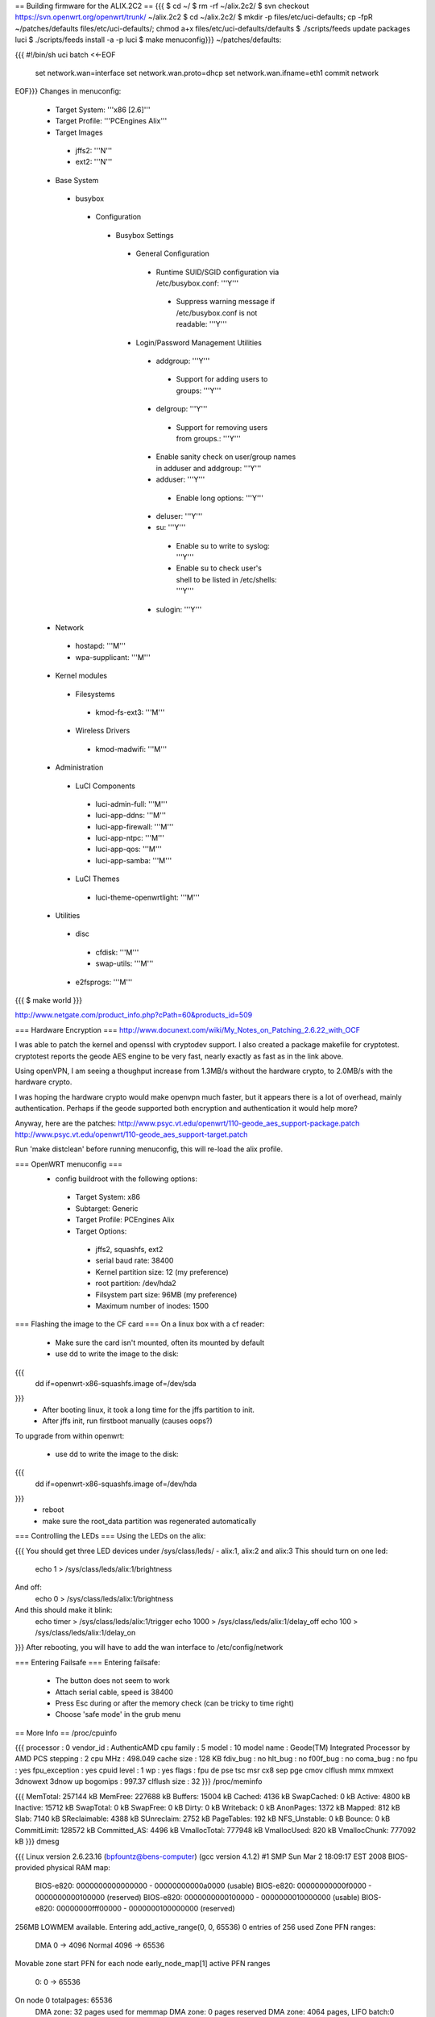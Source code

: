 == Building firmware for the ALIX.2C2 ==
{{{
$ cd ~/
$ rm -rf ~/alix.2c2/
$ svn checkout https://svn.openwrt.org/openwrt/trunk/ ~/alix.2c2
$ cd ~/alix.2c2/
$ mkdir -p files/etc/uci-defaults; cp -fpR ~/patches/defaults files/etc/uci-defaults/; chmod a+x files/etc/uci-defaults/defaults
$ ./scripts/feeds update packages luci
$ ./scripts/feeds install -a -p luci
$ make menuconfig}}}
~/patches/defaults:

{{{
#!/bin/sh
uci batch <<-EOF
        set network.wan=interface
        set network.wan.proto=dhcp
        set network.wan.ifname=eth1
        commit network
EOF}}}
Changes in menuconfig:

 * Target System: '''x86 [2.6]'''
 * Target Profile: '''PCEngines Alix'''
 * Target Images
  * jffs2: '''N'''
  * ext2: '''N'''
 * Base System
  * busybox
   * Configuration
    * Busybox Settings
     * General Configuration
      * Runtime SUID/SGID configuration via /etc/busybox.conf: '''Y'''
       * Suppress warning message if /etc/busybox.conf is not readable: '''Y'''
     * Login/Password Management Utilities
      * addgroup: '''Y'''
       * Support for adding users to groups: '''Y'''
      * delgroup: '''Y'''
       * Support for removing users from groups.: '''Y'''
      * Enable sanity check on user/group names in adduser and addgroup: '''Y'''
      * adduser: '''Y'''
       * Enable long options: '''Y'''
      * deluser: '''Y'''
      * su: '''Y'''
       * Enable su to write to syslog: '''Y'''
       * Enable su to check user's shell to be listed in /etc/shells: '''Y'''
      * sulogin: '''Y'''
 * Network
  * hostapd: '''M'''
  * wpa-supplicant: '''M'''
 * Kernel modules
  * Filesystems
   * kmod-fs-ext3: '''M'''
  * Wireless Drivers
   * kmod-madwifi: '''M'''
 * Administration
  * LuCI Components
   * luci-admin-full: '''M'''
   * luci-app-ddns: '''M'''
   * luci-app-firewall: '''M'''
   * luci-app-ntpc: '''M'''
   * luci-app-qos: '''M'''
   * luci-app-samba: '''M'''
  * LuCI Themes
   * luci-theme-openwrtlight: '''M'''
 * Utilities
  * disc
   * cfdisk: '''M'''
   * swap-utils: '''M'''
  * e2fsprogs: '''M'''
{{{
$ make world
}}}

http://www.netgate.com/product_info.php?cPath=60&products_id=509

=== Hardware Encryption ===
http://www.docunext.com/wiki/My_Notes_on_Patching_2.6.22_with_OCF

I was able to patch the kernel and openssl with cryptodev support.  I also created a package makefile for cryptotest.  cryptotest reports the geode AES engine to be very fast, nearly exactly as fast as in the link above.

Using openVPN, I am seeing a thoughput increase from 1.3MB/s without the hardware crypto, to 2.0MB/s with the hardware crypto.

I was hoping the hardware crypto would make openvpn much faster, but it appears there is a lot of overhead, mainly authentication.  Perhaps if the geode supported both encryption and authentication it would help more?

Anyway, here are the patches: http://www.psyc.vt.edu/openwrt/110-geode_aes_support-package.patch http://www.psyc.vt.edu/openwrt/110-geode_aes_support-target.patch

Run 'make distclean' before running menuconfig, this will re-load the alix profile.

=== OpenWRT menuconfig ===
 * config buildroot with the following options:
  * Target System: x86
  * Subtarget: Generic
  * Target Profile: PCEngines Alix
  * Target Options:
   * jffs2, squashfs, ext2
   * serial baud rate: 38400
   * Kernel partition size: 12 (my preference)
   * root partition: /dev/hda2
   * Filsystem part size: 96MB (my preference)
   * Maximum number of inodes: 1500
=== Flashing the image to the CF card ===
On a linux box with a cf reader:

 * Make sure the card isn't mounted, often its mounted by default
 * use dd to write the image to the disk:
{{{
 dd if=openwrt-x86-squashfs.image of=/dev/sda
}}}
 * After booting linux, it took a long time for the jffs partition to init.
 * After jffs init, run firstboot manually (causes oops?)
To upgrade from within openwrt:

 * use dd to write the image to the disk:
{{{
 dd if=openwrt-x86-squashfs.image of=/dev/hda
}}}
 * reboot
 * make sure the root_data partition was regenerated automatically
=== Controlling the LEDs ===
Using the LEDs on the alix:

{{{
You should get three LED devices under /sys/class/leds/
- alix:1, alix:2 and alix:3
This should turn on one led:
  echo 1 > /sys/class/leds/alix:1/brightness
And off:
  echo 0 > /sys/class/leds/alix:1/brightness
And this should make it blink:
  echo timer > /sys/class/leds/alix:1/trigger
  echo 1000 > /sys/class/leds/alix:1/delay_off
  echo 100 > /sys/class/leds/alix:1/delay_on
}}}
After rebooting, you will have to add the wan interface to /etc/config/network

=== Entering Failsafe ===
Entering failsafe:

 * The button does not seem to work
 * Attach serial cable, speed is 38400
 * Press Esc during or after the memory check (can be tricky to time right)
 * Choose 'safe mode' in the grub menu
== More Info ==
/proc/cpuinfo

{{{
processor       : 0
vendor_id       : AuthenticAMD
cpu family      : 5
model           : 10
model name      : Geode(TM) Integrated Processor by AMD PCS
stepping        : 2
cpu MHz         : 498.049
cache size      : 128 KB
fdiv_bug        : no
hlt_bug         : no
f00f_bug        : no
coma_bug        : no
fpu             : yes
fpu_exception   : yes
cpuid level     : 1
wp              : yes
flags           : fpu de pse tsc msr cx8 sep pge cmov clflush mmx mmxext 3dnowext 3dnow up
bogomips        : 997.37
clflush size    : 32
}}}
/proc/meminfo

{{{
MemTotal:       257144 kB
MemFree:        227688 kB
Buffers:         15004 kB
Cached:           4136 kB
SwapCached:          0 kB
Active:           4800 kB
Inactive:        15712 kB
SwapTotal:           0 kB
SwapFree:            0 kB
Dirty:               0 kB
Writeback:           0 kB
AnonPages:        1372 kB
Mapped:            812 kB
Slab:             7140 kB
SReclaimable:     4388 kB
SUnreclaim:       2752 kB
PageTables:        192 kB
NFS_Unstable:        0 kB
Bounce:              0 kB
CommitLimit:    128572 kB
Committed_AS:     4496 kB
VmallocTotal:   777948 kB
VmallocUsed:       820 kB
VmallocChunk:   777092 kB
}}}
dmesg

{{{
Linux version 2.6.23.16 (bpfountz@bens-computer) (gcc version 4.1.2) #1 SMP Sun Mar 2 18:09:17 EST 2008
BIOS-provided physical RAM map:
 BIOS-e820: 0000000000000000 - 00000000000a0000 (usable)
 BIOS-e820: 00000000000f0000 - 0000000000100000 (reserved)
 BIOS-e820: 0000000000100000 - 0000000010000000 (usable)
 BIOS-e820: 00000000fff00000 - 0000000100000000 (reserved)
256MB LOWMEM available.
Entering add_active_range(0, 0, 65536) 0 entries of 256 used
Zone PFN ranges:
  DMA             0 ->     4096
  Normal       4096 ->    65536
Movable zone start PFN for each node
early_node_map[1] active PFN ranges
    0:        0 ->    65536
On node 0 totalpages: 65536
  DMA zone: 32 pages used for memmap
  DMA zone: 0 pages reserved
  DMA zone: 4064 pages, LIFO batch:0
  Normal zone: 480 pages used for memmap
  Normal zone: 60960 pages, LIFO batch:15
  Movable zone: 0 pages used for memmap
DMI not present or invalid.
Allocating PCI resources starting at 20000000 (gap: 10000000:eff00000)
Built 1 zonelists in Zone order.  Total pages: 65024
Kernel command line: block2mtd.block2mtd=/dev/hda2,65536,rootfs root=/dev/mtdblock0 rootfstype=squashfs init=/etc/preinit  noinitrd console=tty0 console=ttyS0,38400n8 reboot=bios
No local APIC present or hardware disabled
mapped APIC to ffffb000 (0120a000)
Initializing CPU#0
PID hash table entries: 1024 (order: 10, 4096 bytes)
Detected 498.072 MHz processor.
Console: colour dummy device 80x25
console [tty0] enabled
console [ttyS0] enabled
Dentry cache hash table entries: 32768 (order: 5, 131072 bytes)
Inode-cache hash table entries: 16384 (order: 4, 65536 bytes)
Memory: 256940k/262144k available (1528k kernel code, 4812k reserved, 595k data, 184k init, 0k highmem)
virtual kernel memory layout:
    fixmap  : 0xfffb9000 - 0xfffff000   ( 280 kB)
    vmalloc : 0xd0800000 - 0xfffb7000   ( 759 MB)
    lowmem  : 0xc0000000 - 0xd0000000   ( 256 MB)
      .init : 0xc0319000 - 0xc0347000   ( 184 kB)
      .data : 0xc027e3d6 - 0xc031325c   ( 595 kB)
      .text : 0xc0100000 - 0xc027e3d6   (1528 kB)
Checking if this processor honours the WP bit even in supervisor mode... Ok.
Calibrating delay using timer specific routine.. 997.37 BogoMIPS (lpj=4986887)
Mount-cache hash table entries: 512
CPU: After generic identify, caps: 0088a93d c0c0a13d 00000000 00000000 00000000 00000000 00000000 00000000
CPU: L1 I Cache: 64K (32 bytes/line), D cache 64K (32 bytes/line)
CPU: L2 Cache: 128K (32 bytes/line)
CPU: After all inits, caps: 0088a93d c0c0a13d 00000000 00000000 00000000 00000000 00000000 00000000
Compat vDSO mapped to ffffe000.
Checking 'hlt' instruction... OK.
Checking for popad bug... OK.
SMP alternatives: switching to UP code
Freeing SMP alternatives: 11k freed
CPU0: AMD Geode(TM) Integrated Processor by AMD PCS stepping 02
SMP motherboard not detected.
Local APIC not detected. Using dummy APIC emulation.
Brought up 1 CPUs
NET: Registered protocol family 16
PCI: PCI BIOS revision 2.10 entry at 0xfcc2b, last bus=0
PCI: Using configuration type 1
Setting up standard PCI resources
Linux Plug and Play Support v0.97 (c) Adam Belay
PCI: Probing PCI hardware
PCI: Probing PCI hardware (bus 00)
NET: Registered protocol family 2
Time: tsc clocksource has been installed.
IP route cache hash table entries: 2048 (order: 1, 8192 bytes)
TCP established hash table entries: 8192 (order: 4, 98304 bytes)
TCP bind hash table entries: 8192 (order: 4, 65536 bytes)
TCP: Hash tables configured (established 8192 bind 8192)
TCP reno registered
microcode: CPU0 not a capable Intel processor
IA-32 Microcode Update Driver: v1.14a
scx200: NatSemi SCx200 Driver
squashfs: version 3.0 (2006/03/15) Phillip Lougher
Registering mini_fo version $Id$
JFFS2 version 2.2. (NAND) (SUMMARY)  Â© 2001-2006 Red Hat, Inc.
io scheduler noop registered
io scheduler deadline registered (default)
isapnp: Scanning for PnP cards...
isapnp: No Plug & Play device found
Real Time Clock Driver v1.12ac
Non-volatile memory driver v1.2
AMD Geode RNG detected
Serial: 8250/16550 driver $Revision: 1.90 $ 2 ports, IRQ sharing disabled
serial8250: ttyS0 at I/O 0x3f8 (irq = 4) is a 16550A
Uniform Multi-Platform E-IDE driver Revision: 7.00alpha2
ide: Assuming 33MHz system bus speed for PIO modes; override with idebus=xx
Probing IDE interface ide0...
hda: SanDisk SDCFB-512, CFA DISK drive
Probing IDE interface ide1...
ide0 at 0x1f0-0x1f7,0x3f6 on irq 14
hda: max request size: 128KiB
hda: 1000944 sectors (512 MB) w/1KiB Cache, CHS=993/16/63
 hda: hda1 hda2
block2mtd: version $Revision: 1.30 $
Creating 1 MTD partitions on "rootfs":
0x00000000-0x06070000 : "rootfs"
mtd: partition "rootfs_data" created automatically, ofs=2E0000, len=5D90000
0x002e0000-0x06070000 : "rootfs_data"
block2mtd: mtd0: [rootfs] erase_size = 64KiB [65536]
PNP: No PS/2 controller found. Probing ports directly.
i8042.c: No controller found.
mice: PS/2 mouse device common for all mice
nf_conntrack version 0.5.0 (4096 buckets, 16384 max)
ip_tables: (C) 2000-2006 Netfilter Core Team
TCP vegas registered
NET: Registered protocol family 1
NET: Registered protocol family 17
802.1Q VLAN Support v1.8 Ben Greear
All bugs added by David S. Miller
Using IPI Shortcut mode
VFS: Mounted root (squashfs filesystem) readonly.
Freeing unused kernel memory: 184k freed
Please be patient, while OpenWrt loads ...
mini_fo: using base directory: /
mini_fo: using storage directory: /jffs
natsemi dp8381x driver, version 2.1, Sept 11, 2006
  originally by Donald Becker
  2.4.x kernel port by Jeff Garzik, Tjeerd Mulder
Registered led device: alix:1
Registered led device: alix:2
Registered led device: alix:3
ne2k-pci.c:v1.03 9/22/2003 D. Becker/P. Gortmaker
via-rhine.c:v1.10-LK1.4.3 2007-03-06 Written by Donald Becker
PCI: Setting latency timer of device 0000:00:09.0 to 64
eth0: VIA Rhine III (Management Adapter) at 0xe0000000, 00:0d:b9:13:b0:60, IRQ 10.
eth0: MII PHY found at address 1, status 0x786d advertising 05e1 Link cde1.
PCI: Setting latency timer of device 0000:00:0b.0 to 64
eth1: VIA Rhine III (Management Adapter) at 0xe0040000, 00:0d:b9:13:b0:61, IRQ 12.
eth1: MII PHY found at address 1, status 0x786d advertising 05e1 Link 41e1.
Clocksource tsc unstable (delta = 79985025 ns)
Time: pit clocksource has been installed.
br-lan: Dropping NETIF_F_UFO since no NETIF_F_HW_CSUM feature.
device eth0 entered promiscuous mode
eth0: link up, 100Mbps, full-duplex, lpa 0xCDE1
br-lan: port 1(eth0) entering learning state
br-lan: topology change detected, propagating
br-lan: port 1(eth0) entering forwarding state
eth1: link up, 100Mbps, full-duplex, lpa 0x41E1
tun: Universal TUN/TAP device driver, 1.6
tun: (C) 1999-2004 Max Krasnyansky
geode-aes: GEODE AES engine enabled.
ocf: module license 'BSD' taints kernel.
cryptosoft: setkey failed -22 (crt_flags=0x200000)
cryptosoft: setkey failed -22 (crt_flags=0x200000)
device tap0 entered promiscuous mode
br-lan: port 2(tap0) entering learning state
br-lan: topology change detected, propagating
br-lan: port 2(tap0) entering forwarding state
PPP generic driver version 2.4.2
PPP MPPE Compression module registered
GRE over IPv4 tunneling driver
}}}
